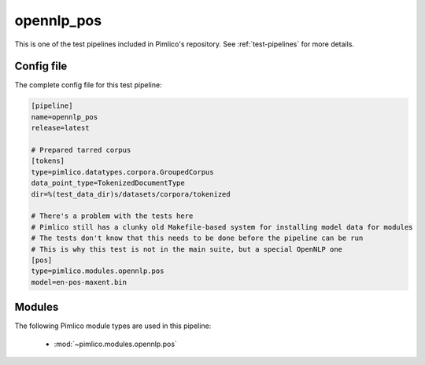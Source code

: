 .. _test-config-opennlp-pos.conf:

opennlp\_pos
~~~~~~~~~~~~



This is one of the test pipelines included in Pimlico's repository.
See :ref:`test-pipelines` for more details.

Config file
===========

The complete config file for this test pipeline:


.. code-block:: ini
   
   [pipeline]
   name=opennlp_pos
   release=latest
   
   # Prepared tarred corpus
   [tokens]
   type=pimlico.datatypes.corpora.GroupedCorpus
   data_point_type=TokenizedDocumentType
   dir=%(test_data_dir)s/datasets/corpora/tokenized
   
   # There's a problem with the tests here
   # Pimlico still has a clunky old Makefile-based system for installing model data for modules
   # The tests don't know that this needs to be done before the pipeline can be run
   # This is why this test is not in the main suite, but a special OpenNLP one
   [pos]
   type=pimlico.modules.opennlp.pos
   model=en-pos-maxent.bin


Modules
=======


The following Pimlico module types are used in this pipeline:

 * :mod:`~pimlico.modules.opennlp.pos`
    

